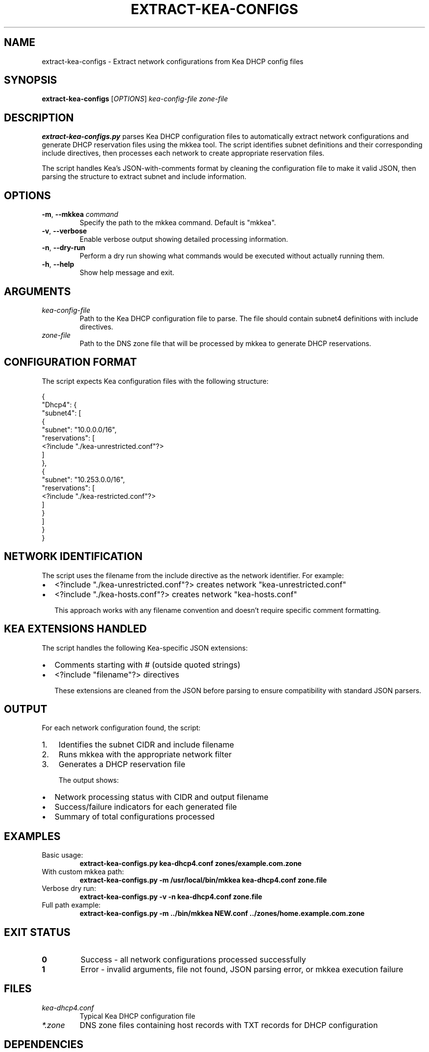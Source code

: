 .TH EXTRACT-KEA-CONFIGS 1 "2025-07-08" "zone-tools" "DNS Zone Management"
.SH NAME
extract-kea-configs \- Extract network configurations from Kea DHCP config files
.SH SYNOPSIS
.B extract-kea-configs
[\fIOPTIONS\fR] \fIkea-config-file\fR \fIzone-file\fR
.SH DESCRIPTION
.B extract-kea-configs.py
parses Kea DHCP configuration files to automatically extract network configurations and generate DHCP reservation files using the mkkea tool. The script identifies subnet definitions and their corresponding include directives, then processes each network to create appropriate reservation files.

The script handles Kea's JSON-with-comments format by cleaning the configuration file to make it valid JSON, then parsing the structure to extract subnet and include information.

.SH OPTIONS
.TP
.BR \-m ", " \-\-mkkea " " \fIcommand\fR
Specify the path to the mkkea command. Default is "mkkea".
.TP
.BR \-v ", " \-\-verbose
Enable verbose output showing detailed processing information.
.TP
.BR \-n ", " \-\-dry\-run
Perform a dry run showing what commands would be executed without actually running them.
.TP
.BR \-h ", " \-\-help
Show help message and exit.

.SH ARGUMENTS
.TP
.I kea-config-file
Path to the Kea DHCP configuration file to parse. The file should contain subnet4 definitions with include directives.
.TP
.I zone-file
Path to the DNS zone file that will be processed by mkkea to generate DHCP reservations.

.SH CONFIGURATION FORMAT
The script expects Kea configuration files with the following structure:

.nf
{
  "Dhcp4": {
    "subnet4": [
      {
        "subnet": "10.0.0.0/16",
        "reservations": [
          <?include "./kea-unrestricted.conf"?>
        ]
      },
      {
        "subnet": "10.253.0.0/16", 
        "reservations": [
          <?include "./kea-restricted.conf"?>
        ]
      }
    ]
  }
}
.fi

.SH NETWORK IDENTIFICATION
The script uses the filename from the include directive as the network identifier. For example:
.IP \(bu 2
<?include "./kea-unrestricted.conf"?> creates network "kea-unrestricted.conf"
.IP \(bu 2
<?include "./kea-hosts.conf"?> creates network "kea-hosts.conf"

This approach works with any filename convention and doesn't require specific comment formatting.

.SH KEA EXTENSIONS HANDLED
The script handles the following Kea-specific JSON extensions:
.IP \(bu 2
Comments starting with # (outside quoted strings)
.IP \(bu 2
<?include "filename"?> directives

These extensions are cleaned from the JSON before parsing to ensure compatibility with standard JSON parsers.

.SH OUTPUT
For each network configuration found, the script:
.IP 1. 3
Identifies the subnet CIDR and include filename
.IP 2. 3
Runs mkkea with the appropriate network filter
.IP 3. 3
Generates a DHCP reservation file

The output shows:
.IP \(bu 2
Network processing status with CIDR and output filename
.IP \(bu 2
Success/failure indicators for each generated file
.IP \(bu 2
Summary of total configurations processed

.SH EXAMPLES
.TP
Basic usage:
.B extract-kea-configs.py kea-dhcp4.conf zones/example.com.zone

.TP
With custom mkkea path:
.B extract-kea-configs.py -m /usr/local/bin/mkkea kea-dhcp4.conf zone.file

.TP
Verbose dry run:
.B extract-kea-configs.py -v -n kea-dhcp4.conf zone.file

.TP
Full path example:
.B extract-kea-configs.py -m ../bin/mkkea NEW.conf ../zones/home.example.com.zone

.SH EXIT STATUS
.TP
.B 0
Success - all network configurations processed successfully
.TP
.B 1
Error - invalid arguments, file not found, JSON parsing error, or mkkea execution failure

.SH FILES
.TP
.I kea-dhcp4.conf
Typical Kea DHCP configuration file
.TP
.I *.zone
DNS zone files containing host records with TXT records for DHCP configuration

.SH DEPENDENCIES
.IP \(bu 2
Python 3.6 or later
.IP \(bu 2
mkkea command (from zone-tools package)
.IP \(bu 2
Valid Kea DHCP configuration file
.IP \(bu 2
DNS zone file with TXT records containing kea: directives

.SH SEE ALSO
.BR mkkea (1),
.BR kea-dhcp4 (8),
.BR named-checkzone (1)

.SH COMPATIBILITY
Works with Kea DHCP server configuration files. Tested with Kea versions that support the <?include ?> directive and JSON-with-comments format.

.SH LIMITATIONS
.IP \(bu 2
Requires include directives in subnet reservations for network identification
.IP \(bu 2
Assumes include files follow the "./filename" path format
.IP \(bu 2
May need updates for future Kea JSON extensions beyond <?include ?> and # comments

.SH AUTHOR
Generated as part of the zone-tools DNS management suite.

.SH BUGS
Report bugs to the zone-tools project maintainer.